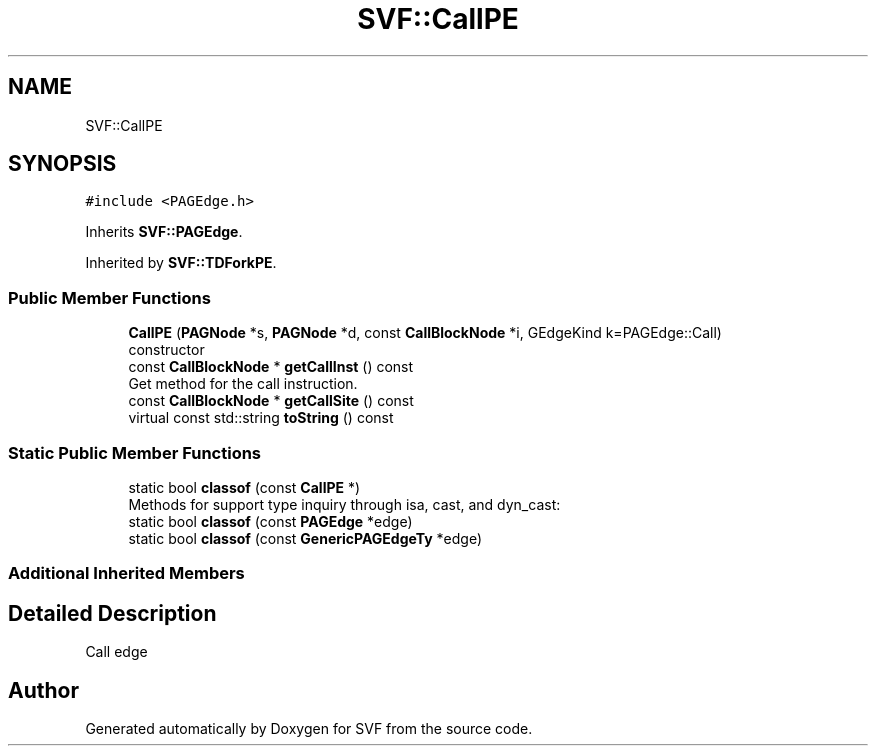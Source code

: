 .TH "SVF::CallPE" 3 "Sun Feb 14 2021" "SVF" \" -*- nroff -*-
.ad l
.nh
.SH NAME
SVF::CallPE
.SH SYNOPSIS
.br
.PP
.PP
\fC#include <PAGEdge\&.h>\fP
.PP
Inherits \fBSVF::PAGEdge\fP\&.
.PP
Inherited by \fBSVF::TDForkPE\fP\&.
.SS "Public Member Functions"

.in +1c
.ti -1c
.RI "\fBCallPE\fP (\fBPAGNode\fP *s, \fBPAGNode\fP *d, const \fBCallBlockNode\fP *i, GEdgeKind k=PAGEdge::Call)"
.br
.RI "constructor "
.ti -1c
.RI "const \fBCallBlockNode\fP * \fBgetCallInst\fP () const"
.br
.RI "Get method for the call instruction\&. "
.ti -1c
.RI "const \fBCallBlockNode\fP * \fBgetCallSite\fP () const"
.br
.ti -1c
.RI "virtual const std::string \fBtoString\fP () const"
.br
.in -1c
.SS "Static Public Member Functions"

.in +1c
.ti -1c
.RI "static bool \fBclassof\fP (const \fBCallPE\fP *)"
.br
.RI "Methods for support type inquiry through isa, cast, and dyn_cast: "
.ti -1c
.RI "static bool \fBclassof\fP (const \fBPAGEdge\fP *edge)"
.br
.ti -1c
.RI "static bool \fBclassof\fP (const \fBGenericPAGEdgeTy\fP *edge)"
.br
.in -1c
.SS "Additional Inherited Members"
.SH "Detailed Description"
.PP 
Call edge 

.SH "Author"
.PP 
Generated automatically by Doxygen for SVF from the source code\&.
